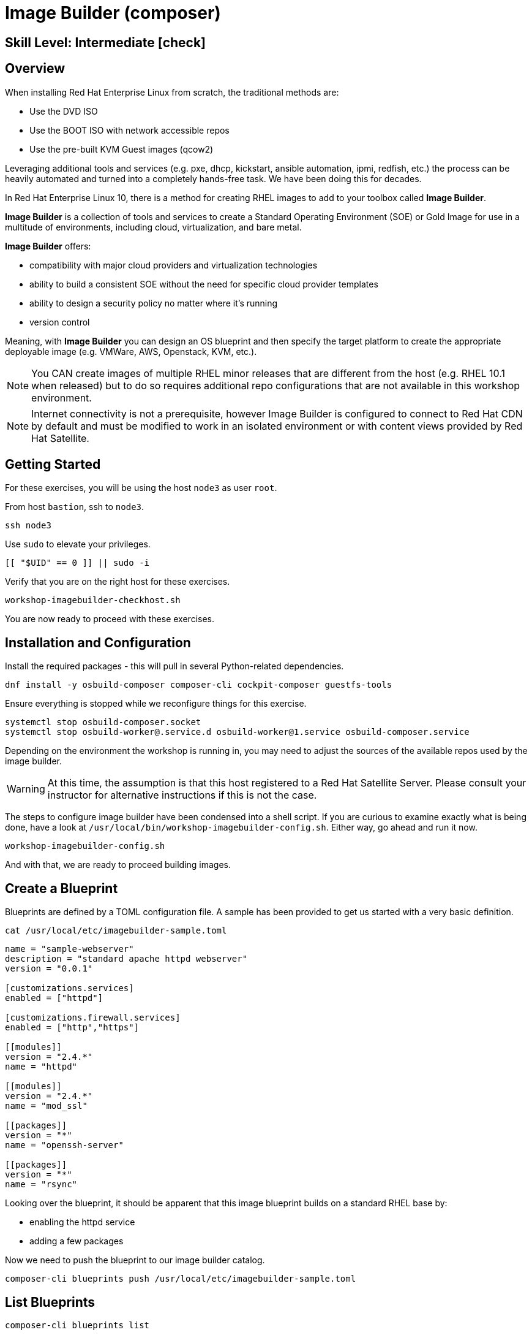 
= *Image Builder* (composer)

[discrete]
== *Skill Level: Intermediate* icon:check[]




== Overview

When installing Red Hat Enterprise Linux from scratch, the traditional methods are:

  * Use the DVD ISO
  * Use the BOOT ISO with network accessible repos 
  * Use the pre-built KVM Guest images (qcow2)

Leveraging additional tools and services (e.g. pxe, dhcp, kickstart, ansible automation, ipmi, 
redfish, etc.) the process can be heavily automated and turned into a completely hands-free task.
We have been doing this for decades.

In Red Hat Enterprise Linux 10, there is a method for creating RHEL images to add 
to your toolbox called *Image Builder*.

*Image Builder* is a collection of tools and services to create a Standard Operating Environment (SOE) or Gold Image for use in a multitude of environments, including cloud, virtualization, and bare metal.

*Image Builder* offers:

  * compatibility with major cloud providers and virtualization technologies
  * ability to build a consistent SOE without the need for specific cloud provider templates
  * ability to design a security policy no matter where it's running
  * version control

Meaning, with *Image Builder* you can design an OS blueprint and then specify the target platform to create the appropriate deployable image (e.g. VMWare, AWS, Openstack, KVM, etc.).

NOTE: You CAN create images of multiple RHEL minor releases that are different from the host (e.g. RHEL 10.1 when released) but to do so requires additional repo configurations that are not available in this workshop environment.

NOTE: Internet connectivity is not a prerequisite, however Image Builder is configured to connect to Red Hat CDN by default and must be modified to work in an isolated environment or with content views provided by Red Hat Satellite.

== Getting Started

For these exercises, you will be using the host `node3` as user `root`.

From host `bastion`, ssh to `node3`.

[{format_cmd}]
----
ssh node3
----

Use `sudo` to elevate your privileges.

[{format_cmd}]
----
[[ "$UID" == 0 ]] || sudo -i
----

Verify that you are on the right host for these exercises.

[{format_cmd}]
----
workshop-imagebuilder-checkhost.sh
----

You are now ready to proceed with these exercises.


== Installation and Configuration

Install the required packages - this will pull in several Python-related dependencies.

[{format_cmd}]
----
dnf install -y osbuild-composer composer-cli cockpit-composer guestfs-tools
----

Ensure everything is stopped while we reconfigure things for this exercise.

[{format_cmd}]
----
systemctl stop osbuild-composer.socket
systemctl stop osbuild-worker@.service.d osbuild-worker@1.service osbuild-composer.service
----

Depending on the environment the workshop is running in, you may need to adjust
the sources of the available repos used by the image builder.

WARNING:  At this time, the assumption is that this host registered to a Red Hat Satellite Server.  Please consult your instructor for alternative instructions if this is not the case.

The steps to configure image builder have been condensed into a shell script.  If you are curious to examine exactly what is being done, have a look at `/usr/local/bin/workshop-imagebuilder-config.sh`.  Either way, go ahead and run it now.


[{format_cmd}]
----
workshop-imagebuilder-config.sh
----

And with that, we are ready to proceed building images.



== Create a Blueprint

Blueprints are defined by a TOML configuration file.  A sample has been provided to get us started with a very basic definition.


[{format_cmd}]
----
cat /usr/local/etc/imagebuilder-sample.toml
----

[{format_plain}]
----
name = "sample-webserver"
description = "standard apache httpd webserver"
version = "0.0.1"

[customizations.services]
enabled = ["httpd"]

[customizations.firewall.services]
enabled = ["http","https"]

[[modules]]
version = "2.4.*"
name = "httpd"

[[modules]]
version = "2.4.*"
name = "mod_ssl"

[[packages]]
version = "*"
name = "openssh-server"

[[packages]]
version = "*"
name = "rsync"
----

Looking over the blueprint, it should be apparent that this image blueprint builds on a standard RHEL base by:

    * enabling the httpd service 
    * adding a few packages 

Now we need to push the blueprint to our image builder catalog.

[{format_cmd}]
----
composer-cli blueprints push /usr/local/etc/imagebuilder-sample.toml
----


== List Blueprints

[{format_cmd}]
----
composer-cli blueprints list
----

[{format_output}]
----
sample-webserver
----

A nice quick way to determine if the local `Image Builder` can resolve all dependencies for the blueprint is to run  it thorugh a `depsolve`.  Here you can also see a full list of rpms that will be installed on the image.

[{format_cmd}]
----
composer-cli blueprints depsolve sample-webserver
----

If everything is in order, your output should look something like this.

[{format_plain}]
----
blueprint: sample-webserver v0.0.1
    openssl-fips-provider-3.0.7-6.el10.x86_64
    openssl-fips-provider-so-3.0.7-6.el10.x86_64
    alternatives-1.30-2.el10.x86_64
    audit-libs-4.0.3-1.el10.x86_64
    authselect-1.5.0-8.el10.x86_64
    authselect-libs-1.5.0-8.el10.x86_64
    basesystem-11-22.el10.noarch
    ca-certificates-2024.2.69_v8.0.303-102.3.el10.noarch
    coreutils-9.5-6.el10.x86_64
    coreutils-common-9.5-6.el10.x86_64
    cpio-2.15-3.el10.x86_64
    cracklib-2.9.11-8.el10.x86_64
    cracklib-dicts-2.9.11-8.el10.x86_64
    cryptsetup-libs-2.7.5-2.el10.x86_64

...<output truncated>...
----

If you see errors or packages that cannot be resolved, this is likely a problem with the osbuild repo configuration(s).  Let your instructor know and hopefully this can be fixed.

== Compose a Blueprint

NOTE: With our current environments for this workshop, this phase can take 3-5 minutes to execute.

We are now ready to compose the blueprint into an image.

[{format_cmd}]
----
composer-cli compose start sample-webserver qcow2
----

[{format_plain}]
----
Compose 812019dd-20e5-4528-a99b-09fbe47ca2d8 added to the queue
----

[{format_cmd}]
----
composer-cli compose status
----

[{format_cmd}]
----
composer-cli compose list
----

[{format_plain}]
----
812019dd-20e5-4528-a99b-09fbe47ca2d8 *FINISHED* sample-webserver 0.0.1 qcow2
----

It may take a few minutes, but eventually you should see a "FINISHED" status.  Here is a
simple command to wait for the compose to finish.


[{format_cmd}]
----
time until $(composer-cli compose list | tail -n +2 | grep -qi finished); do echo -n "." ; sleep 3; done
----

WARNING:  It is critical to wait for the compose to finish before proceeding.



== Retrieve the QCOW Image

We need to grab a copy of the image and put it in the right place for our platform.

[{format_cmd}]
----
cd /var/lib/libvirt/images
----

Take a moment to identify the UUID of the created image.

[{format_cmd}]
----
composer-cli compose list
----

[{format_plain}]
----
812019dd-20e5-4528-a99b-09fbe47ca2d8 *FINISHED* sample-webserver 0.0.1 qcow2
----

Here is a helpful way to store the last FINISHED image UUID to an environment variable.

[{format_cmd}]
----
export IMAGE_UUID=$(composer-cli compose list | grep -m 1 FINISHED | awk '{print $1}')
----

Now use the UUID from your ouput to extract the QCOW image.

[{format_cmd}]
----
composer-cli compose image $IMAGE_UUID
----

Finally you can rename it to something a little more convinient

[{format_cmd}]
----
mv $IMAGE_UUID-disk.qcow2 vmguest.qcow2
----



== Conclusion

In the next unit, we will tackle how to utilize the native virtualization 
technology included with RHEL to launch your custom built image.

Time to finish this unit and return the shell to it's home position.

[{format_cmd}]
----
workshop-finish-exercise.sh
----

== Additional Resources

Image Builder

    * link:https://github.com/rlucente-se-jboss/RFESummit2021[RHEL for Edge Demo]
    * link:https://access.redhat.com/solutions/5773421[Configuring Image Builder with Satellite]

Cockpit Project Page

    * link:http://cockpit-project.org/blog/category/release.html[Cockpit Project]

[discrete]
== End of Unit

ifdef::env-github[]
link:../RHEL10-Workshop.adoc#toc[Return to TOC]
endif::[]

////
Always end files with a blank line to avoid include problems.
////

